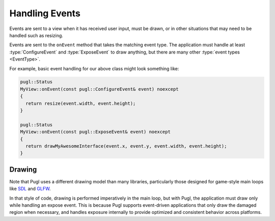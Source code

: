 .. default-domain:: cpp
.. highlight:: cpp
.. namespace:: pugl

###############   
Handling Events
###############

Events are sent to a view when it has received user input,
must be drawn, or in other situations that may need to be handled such as resizing.

Events are sent to the ``onEvent`` method that takes the matching event type.
The application must handle at least :type:`ConfigureEvent`
and :type:`ExposeEvent` to draw anything,
but there are many other :type:`event types <EventType>`.

For example, basic event handling for our above class might look something like:

.. code-block:: cpp

   pugl::Status
   MyView::onEvent(const pugl::ConfigureEvent& event) noexcept
   {
     return resize(event.width, event.height);
   }

   pugl::Status
   MyView::onEvent(const pugl::ExposeEvent& event) noexcept
   {
     return drawMyAwesomeInterface(event.x, event.y, event.width, event.height);
   }

*******
Drawing
*******

Note that Pugl uses a different drawing model than many libraries,
particularly those designed for game-style main loops like `SDL <https://libsdl.org/>`_ and `GLFW <https://www.glfw.org/>`_.

In that style of code, drawing is performed imperatively in the main loop,
but with Pugl, the application must draw only while handling an expose event.
This is because Pugl supports event-driven applications that only draw the damaged region when necessary,
and handles exposure internally to provide optimized and consistent behavior across platforms.
